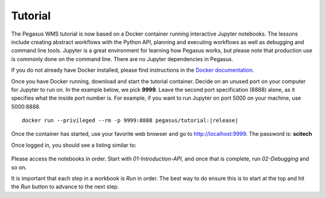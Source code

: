 .. _tutorial:

========
Tutorial
========

The Pegasus WMS tutorial is now based on a Docker container running interactive Jupyter notebooks. The lessons include creating abstract workflows with the Python API, planning and executing workflows as well as debugging and command line tools. Jupyter is a great environment for learning how Pegasus works, but please note that production use is commonly done on the command line. There are no Jupyter dependencies in Pegasus.

If you do not already have Docker installed, please find instructions in the `Docker documentation <https://docs.docker.com/get-docker/>`_.

Once you have Docker running, download and start the tutorial container. Decide on an unused port on your computer for Jupyter to run on. In the example below, we pick **9999**. Leave the second port specification (8888) alone, as it specifies what the inside port number is. For example, if you want to run Jupyter on port 5000 on your machine, use 5000:8888.

.. parsed-literal::

    docker run --privileged --rm -p 9999:8888 pegasus/tutorial:|release|


Once the container has started, use your favorite web browser and go to http://localhost:9999. The password is: **scitech**

Once logged in, you should see a listing similar to:

.. figure:: ../images/tutorial-jupyter-listing.png
   :alt: Process Workflow

Please access the notebooks in order. Start with *01-Introduction-API*, and once that is complete, run *02-Debugging* and so on.

It is important that each step in a workbook is `Run` in order. The best way to do ensure this is to start at the top and hit the `Run` button to advance to the next step.

